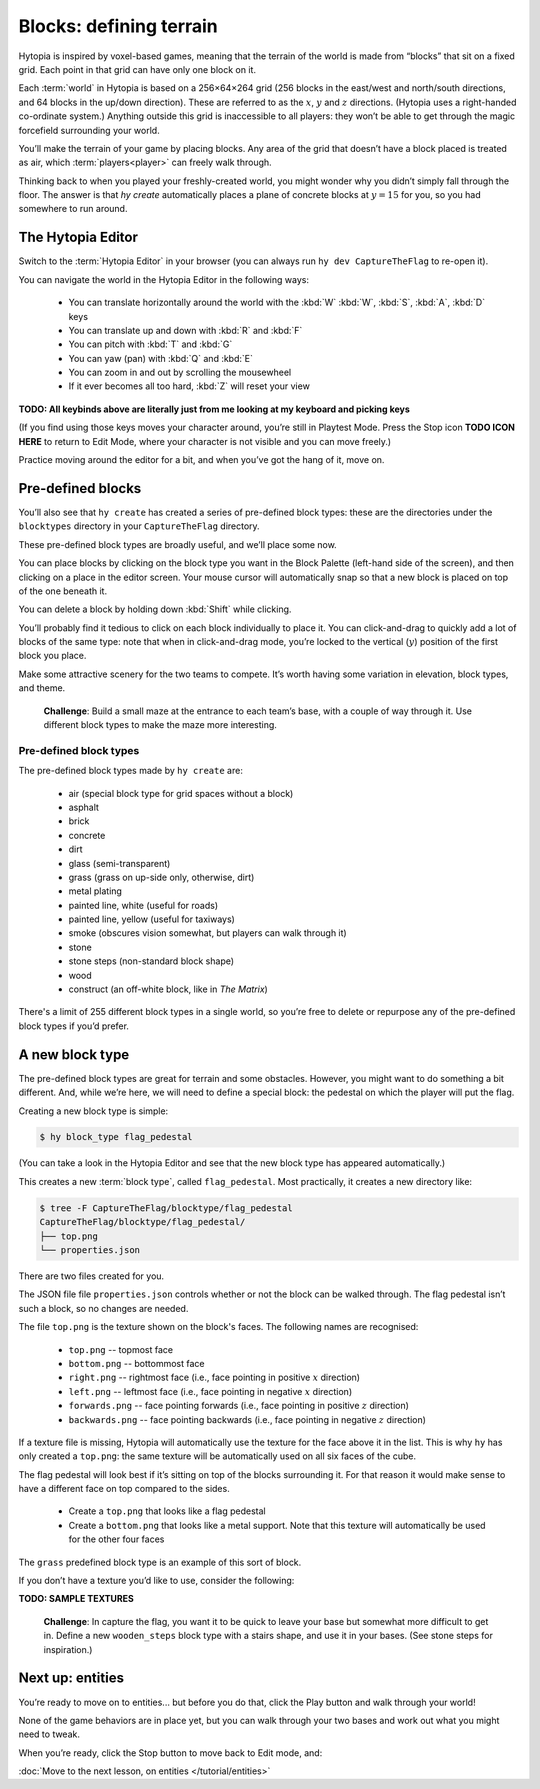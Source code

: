 Blocks: defining terrain
========================

Hytopia is inspired by voxel-based games, meaning that the terrain of the world
is made from “blocks” that sit on a fixed grid. Each point in that grid can
have only one block on it.

Each :term:`world` in Hytopia is based on a 256×64×264 grid (256 blocks in the
east/west and north/south directions, and 64 blocks in the up/down direction).
These are referred to as the :math:`x`, :math:`y` and :math:`z` directions.
(Hytopia uses a right-handed co-ordinate system.) Anything outside this grid is
inaccessible to all players: they won’t be able
to get through the magic forcefield surrounding your world.

You’ll make the terrain of your game by placing blocks. Any area of the grid
that doesn’t have a block placed is treated as air, which
:term:`players<player>` can freely walk through.

Thinking back to when you played your freshly-created world, you might wonder
why you didn’t simply fall through the floor. The answer is that `hy create`
automatically places a plane of concrete blocks at :math:`y = 15` for you, so
you had somewhere to run around.

The Hytopia Editor
------------------

Switch to the :term:`Hytopia Editor` in your browser (you can always run ``hy
dev CaptureTheFlag`` to re-open it).

You can navigate the world in the Hytopia Editor in the following ways:

 * You can translate horizontally around the world with the :kbd:`W` :kbd:`W`,
   :kbd:`S`, :kbd:`A`, :kbd:`D` keys
 * You can translate up and down with :kbd:`R` and :kbd:`F`
 * You can pitch with :kbd:`T` and :kbd:`G`
 * You can yaw (pan) with :kbd:`Q` and :kbd:`E`
 * You can zoom in and out by scrolling the mousewheel
 * If it ever becomes all too hard, :kbd:`Z` will reset your view

**TODO: All keybinds above are literally just from me looking at my keyboard
and picking keys**

(If you find using those keys moves your character around, you’re still in
Playtest Mode. Press the Stop icon **TODO ICON HERE** to return to Edit Mode,
where your character is not visible and you can move freely.)

Practice moving around the editor for a bit, and when you’ve got the hang of
it, move on.

Pre-defined blocks
------------------

You’ll also see that ``hy create`` has created a series of pre-defined block
types: these are the directories under the ``blocktypes`` directory in your
``CaptureTheFlag`` directory.

These pre-defined block types are broadly useful, and we’ll place some now.

You can place blocks by clicking on the block type you want in the Block
Palette (left-hand side of the screen), and then clicking on a place in the
editor screen. Your mouse cursor will automatically snap so that a new block is
placed on top of the one beneath it.

You can delete a block by holding down :kbd:`Shift` while clicking.

You’ll probably find it tedious to click on each block individually to place
it.  You can click-and-drag to quickly add a lot of blocks of the same type:
note that when in click-and-drag mode, you’re locked to the vertical
(:math:`y`) position of the first block you place.

Make some attractive scenery for the two teams to compete. It’s worth having
some variation in elevation, block types, and theme.

 .. topic:: Challenge

 **Challenge**: Build a small maze at the entrance to each team’s base, with a
 couple of way through it. Use different block types to make the maze more
 interesting.

Pre-defined block types
.......................

The pre-defined block types made by ``hy create`` are:

 * air (special block type for grid spaces without a block)
 * asphalt
 * brick
 * concrete
 * dirt
 * glass (semi-transparent)
 * grass (grass on up-side only, otherwise, dirt)
 * metal plating
 * painted line, white (useful for roads)
 * painted line, yellow (useful for taxiways)
 * smoke (obscures vision somewhat, but players can walk through it)
 * stone
 * stone steps (non-standard block shape)
 * wood
 * construct (an off-white block, like in *The Matrix*)

There's a limit of 255 different block types in a single world, so you’re free
to delete or repurpose any of the pre-defined block types if you’d prefer.

A new block type
----------------

The pre-defined block types are great for terrain and some obstacles. However,
you might want to do something a bit different. And, while we’re here, we will
need to define a special block: the pedestal on which the player will put the
flag.

Creating a new block type is simple:

.. code-block:: console

    $ hy block_type flag_pedestal

(You can take a look in the Hytopia Editor and see that the new block type has
appeared automatically.)

This creates a new :term:`block type`, called ``flag_pedestal``. Most
practically, it creates a new directory like:

.. code-block:: console

    $ tree -F CaptureTheFlag/blocktype/flag_pedestal
    CaptureTheFlag/blocktype/flag_pedestal/
    ├── top.png
    └── properties.json

There are two files created for you.

The JSON file file ``properties.json`` controls whether or not the block can be
walked through. The flag pedestal isn’t such a block, so no changes are needed.

The file ``top.png`` is the texture shown on the block's faces. The following
names are recognised:

 * ``top.png`` -- topmost face
 * ``bottom.png`` -- bottommost face
 * ``right.png`` -- rightmost face (i.e., face pointing in positive :math:`x`
   direction)
 * ``left.png`` -- leftmost face (i.e., face pointing in negative :math:`x`
   direction)
 * ``forwards.png`` -- face pointing forwards (i.e., face pointing in positive
   :math:`z` direction)
 * ``backwards.png`` -- face pointing backwards (i.e., face pointing in
   negative :math:`z` direction)

If a texture file is missing, Hytopia will automatically use the texture for
the face above it in the list. This is why ``hy`` has only created a
``top.png``: the same texture will be automatically used on all six faces of
the cube.

The flag pedestal will look best if it’s sitting on top of the blocks
surrounding it. For that reason it would make sense to have a different face on
top compared to the sides.

 * Create a ``top.png`` that looks like a flag pedestal
 * Create a ``bottom.png`` that looks like a metal support. Note that this
   texture will automatically be used for the other four faces

The ``grass`` predefined block type is an example of this sort of block.

If you don’t have a texture you’d like to use, consider the following:

**TODO: SAMPLE TEXTURES**

 .. topic:: Challenge

 **Challenge**: In capture the flag, you want it to be quick to leave your base
 but somewhat more difficult to get in. Define a new ``wooden_steps`` block
 type with a stairs shape, and use it in your bases. (See stone steps for
 inspiration.)

Next up: entities
-----------------

You’re ready to move on to entities... but before you do that, click the Play
button and walk through your world!

None of the game behaviors are in place yet, but you can walk through your two
bases and work out what you might need to tweak.

When you’re ready, click the Stop button to move back to Edit mode, and:

:doc:`Move to the next lesson, on entities </tutorial/entities>`
